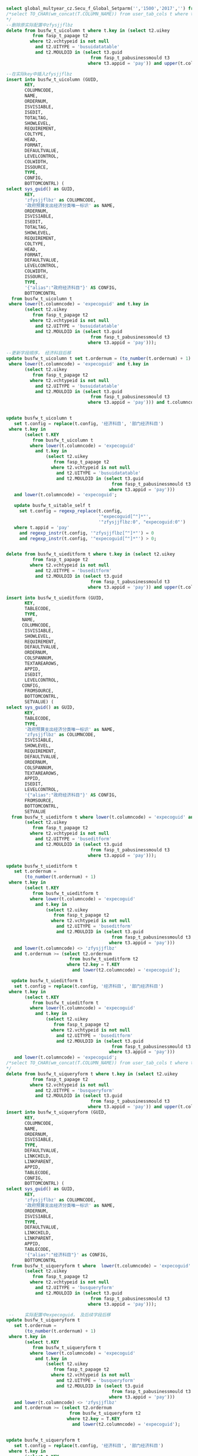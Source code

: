 #+BEGIN_SRC sql
select global_multyear_cz.Secu_f_Global_Setparm('','1500','2017','') from dual;
/*select TO_CHAR(wm_concat(T.COLUMN_NAME)) from user_tab_cols t where t.TABLE_NAME = 'BUSFW_T_UICOLUMN';
*/
--删除原实际配置中zfysjjflbz
delete from busfw_t_uicolumn t where t.key in (select t2.uikey
          from fasp_t_papage t2
         where t2.vchtypeid is not null
           and t2.UITYPE = 'busuidatatable'
           and t2.MOULDID in (select t3.guid
                                from fasp_t_pabusinessmould t3
                               where t3.appid = 'pay')) and upper(t.columncode) = 'ZFYSJJFLBZ';

--在实际key中插入zfysjjflbz
insert into busfw_t_uicolumn (GUID,
       KEY,
       COLUMNCODE,
       NAME,
       ORDERNUM,
       ISVISIABLE,
       ISEDIT,
       TOTALTAG,
       SHOWLEVEL,
       REQUIREMENT,
       COLTYPE,
       HEAD,
       FORMAT,
       DEFAULTVALUE,
       LEVELCONTROL,
       COLWIDTH,
       ISSOURCE,
       TYPE,
       CONFIG,
       BOTTOMCONTRL) (                               
select sys_guid() as GUID,
       KEY,
       'zfysjjflbz' as COLUMNCODE,
       '政府预算支出经济分类唯一标识' as NAME,
       ORDERNUM,
       ISVISIABLE,
       ISEDIT,
       TOTALTAG,
       SHOWLEVEL,
       REQUIREMENT,
       COLTYPE,
       HEAD,
       FORMAT,
       DEFAULTVALUE,
       LEVELCONTROL,
       COLWIDTH,
       ISSOURCE,
       TYPE,
       '{"alias":"政府经济科目"}' AS CONFIG,
       BOTTOMCONTRL
  from busfw_t_uicolumn t
 where lower(t.columncode) = 'expecoguid' and t.key in
       (select t2.uikey
          from fasp_t_papage t2
         where t2.vchtypeid is not null
           and t2.UITYPE = 'busuidatatable'
           and t2.MOULDID in (select t3.guid
                                from fasp_t_pabusinessmould t3
                               where t3.appid = 'pay')));

--更新字段顺序， 经济科目后移
update busfw_t_uicolumn t set t.ordernum = (to_number(t.ordernum) + 1) where t.key in (select t.KEY from busfw_t_uicolumn t
 where lower(t.columncode) = 'expecoguid' and t.key in
       (select t2.uikey
          from fasp_t_papage t2
         where t2.vchtypeid is not null
           and t2.UITYPE = 'busuidatatable'
           and t2.MOULDID in (select t3.guid
                                from fasp_t_pabusinessmould t3
                               where t3.appid = 'pay'))) and t.columncode <> 'zfysjjflbz' and t.ordernum >= (select t2.ordernum from busfw_t_uicolumn t2 where t2.key = T.KEY and t2.columncode = 'expecoguid');


update busfw_t_uicolumn t
   set t.config = replace(t.config, '经济科目', '部门经济科目')
 where t.key in
       (select t.KEY
          from busfw_t_uicolumn t
         where lower(t.columncode) = 'expecoguid'
           and t.key in
               (select t2.uikey
                  from fasp_t_papage t2
                 where t2.vchtypeid is not null
                   and t2.UITYPE = 'busuidatatable'
                   and t2.MOULDID in (select t3.guid
                                        from fasp_t_pabusinessmould t3
                                       where t3.appid = 'pay')))
   and lower(t.columncode) = 'expecoguid';
   
   update busfw_t_uitable_self t
     set t.config = regexp_replace(t.config,
                                   '"expecoguid[^"]*"',
                                   '"zfysjjflbz:0", "expecoguid:0"')
   where t.appid = 'pay'
     and regexp_instr(t.config, '"zfysjjflbz[^"]*"') = 0
     and regexp_instr(t.config, '"expecoguid[^"]*"') > 0;

   
delete from busfw_t_uieditform t where t.key in (select t2.uikey
          from fasp_t_papage t2
         where t2.vchtypeid is not null
           and t2.UITYPE = 'buseditform'
           and t2.MOULDID in (select t3.guid
                                from fasp_t_pabusinessmould t3
                               where t3.appid = 'pay')) and upper(t.columncode) = 'ZFYSJJFLBZ';
                               
insert into busfw_t_uieditform (GUID,
       KEY,
       TABLECODE,
       TYPE,
      NAME,
      COLUMNCODE,
       ISVISIABLE,
       SHOWLEVEL,
       REQUIREMENT,
       DEFAULTVALUE,
       ORDERNUM,
       COLSPANNUM,
       TEXTAREAROWS,
       APPID,
       ISEDIT,
       LEVELCONTROL,
      CONFIG,
       FROMSOURCE,
       BOTTOMCONTRL,
       SETVALUE) (
select sys_guid() as GUID,
       KEY,
       TABLECODE,
       TYPE,
       '政府预算支出经济分类唯一标识' as NAME,
       'zfysjjflbz' as COLUMNCODE,
       ISVISIABLE,
       SHOWLEVEL,
       REQUIREMENT,
       DEFAULTVALUE,
       ORDERNUM,
       COLSPANNUM,
       TEXTAREAROWS,
       APPID,
       ISEDIT,
       LEVELCONTROL,
       '{"alias":"政府经济科目"}' AS CONFIG,
       FROMSOURCE,
       BOTTOMCONTRL,
       SETVALUE
  from busfw_t_uieditform t where lower(t.columncode) = 'expecoguid' and t.key in
       (select t2.uikey
          from fasp_t_papage t2
         where t2.vchtypeid is not null
           and t2.UITYPE = 'buseditform'
           and t2.MOULDID in (select t3.guid
                                from fasp_t_pabusinessmould t3
                               where t3.appid = 'pay')));
                               
update busfw_t_uieditform t
   set t.ordernum =
       (to_number(t.ordernum) + 1)
 where t.key in
       (select t.KEY
          from busfw_t_uieditform t
         where lower(t.columncode) = 'expecoguid'
           and t.key in
               (select t2.uikey
                  from fasp_t_papage t2
                 where t2.vchtypeid is not null
                   and t2.UITYPE = 'buseditform'
                   and t2.MOULDID in (select t3.guid
                                        from fasp_t_pabusinessmould t3
                                       where t3.appid = 'pay')))
   and lower(t.columncode) <> 'zfysjjflbz'
   and t.ordernum >= (select t2.ordernum
                        from busfw_t_uieditform t2
                       where t2.key = T.KEY
                         and lower(t2.columncode) = 'expecoguid');
                         
  update busfw_t_uieditform t
   set t.config = replace(t.config, '经济科目', '部门经济科目')
 where t.key in
       (select t.KEY
          from busfw_t_uieditform t
         where lower(t.columncode) = 'expecoguid'
           and t.key in
               (select t2.uikey
                  from fasp_t_papage t2
                 where t2.vchtypeid is not null
                   and t2.UITYPE = 'buseditform'
                   and t2.MOULDID in (select t3.guid
                                        from fasp_t_pabusinessmould t3
                                       where t3.appid = 'pay')))
   and lower(t.columncode) = 'expecoguid';
/*select TO_CHAR(wm_concat(T.COLUMN_NAME)) from user_tab_cols t where t.TABLE_NAME = 'BUSFW_T_UIQUERYFORM';
*/
delete from busfw_t_uiqueryform t where t.key in (select t2.uikey
          from fasp_t_papage t2
         where t2.vchtypeid is not null
           and t2.UITYPE = 'busqueryform'
           and t2.MOULDID in (select t3.guid
                                from fasp_t_pabusinessmould t3
                               where t3.appid = 'pay')) and upper(t.columncode) = 'ZFYSJJFLBZ';
insert into busfw_t_uiqueryform (GUID,
       KEY,
       COLUMNCODE,
       NAME,
       ORDERNUM,
       ISVISIABLE,
       TYPE,
       DEFAULTVALUE,
       LINKCHILD,
       LINKPARENT,
       APPID,
       TABLECODE,
       CONFIG,
       BOTTOMCONTRL) (
select sys_guid() as GUID,
       KEY,
       'zfysjjflbz' as COLUMNCODE,
       '政府预算支出经济分类唯一标识' as NAME,
       ORDERNUM,
       ISVISIABLE,
       TYPE,
       DEFAULTVALUE,
       LINKCHILD,
       LINKPARENT,
       APPID,
       TABLECODE,
       '{"alias":"经济科目"}' as CONFIG,
       BOTTOMCONTRL
  from busfw_t_uiqueryform t where  lower(t.columncode) = 'expecoguid' and t.key in
       (select t2.uikey
          from fasp_t_papage t2
         where t2.vchtypeid is not null
           and t2.UITYPE = 'busqueryform'
           and t2.MOULDID in (select t3.guid
                                from fasp_t_pabusinessmould t3
                               where t3.appid = 'pay')));
  
 --    实际配置中expecoguid， 及后续字段后移                 
update busfw_t_uiqueryform t
   set t.ordernum =
       (to_number(t.ordernum) + 1)
 where t.key in
       (select t.KEY
          from busfw_t_uiqueryform t
         where lower(t.columncode) = 'expecoguid'
           and t.key in
               (select t2.uikey
                  from fasp_t_papage t2
                 where t2.vchtypeid is not null
                   and t2.UITYPE = 'busqueryform'
                   and t2.MOULDID in (select t3.guid
                                        from fasp_t_pabusinessmould t3
                                       where t3.appid = 'pay')))
   and lower(t.columncode) <> 'zfysjjflbz'
   and t.ordernum >= (select t2.ordernum
                        from busfw_t_uiqueryform t2
                       where t2.key = T.KEY
                         and lower(t2.columncode) = 'expecoguid');                              
                               
                               
update busfw_t_uiqueryform t
   set t.config = replace(t.config, '经济科目', '部门经济科目')
 where t.key in
       (select t.KEY
          from busfw_t_uiqueryform t
         where lower(t.columncode) = 'expecoguid'
           and t.key in
               (select t2.uikey
                  from fasp_t_papage t2
                 where t2.vchtypeid is not null
                   and t2.UITYPE = 'busqueryform'
                   and t2.MOULDID in (select t3.guid
                                        from fasp_t_pabusinessmould t3
                                       where t3.appid = 'pay')))
   and lower(t.columncode) = 'expecoguid';

--更新自定义， 有EXPECOGUID 的 加入 ZFYSJJFLBZ
update busfw_t_uiqueryform_self t
     set t.config = regexp_replace(t.config,
                                   '"EXPECOGUID[^"]*"',
                                   '"ZFYSJJFLBZ", "EXPECOGUID"')
   where t.appid = 'pay'
     and regexp_instr(t.config, '"ZFYSJJFLBZ[^"]*"') = 0
     and regexp_instr(t.config, '"EXPECOGUID[^"]*"') > 0;
#+END_SRC
